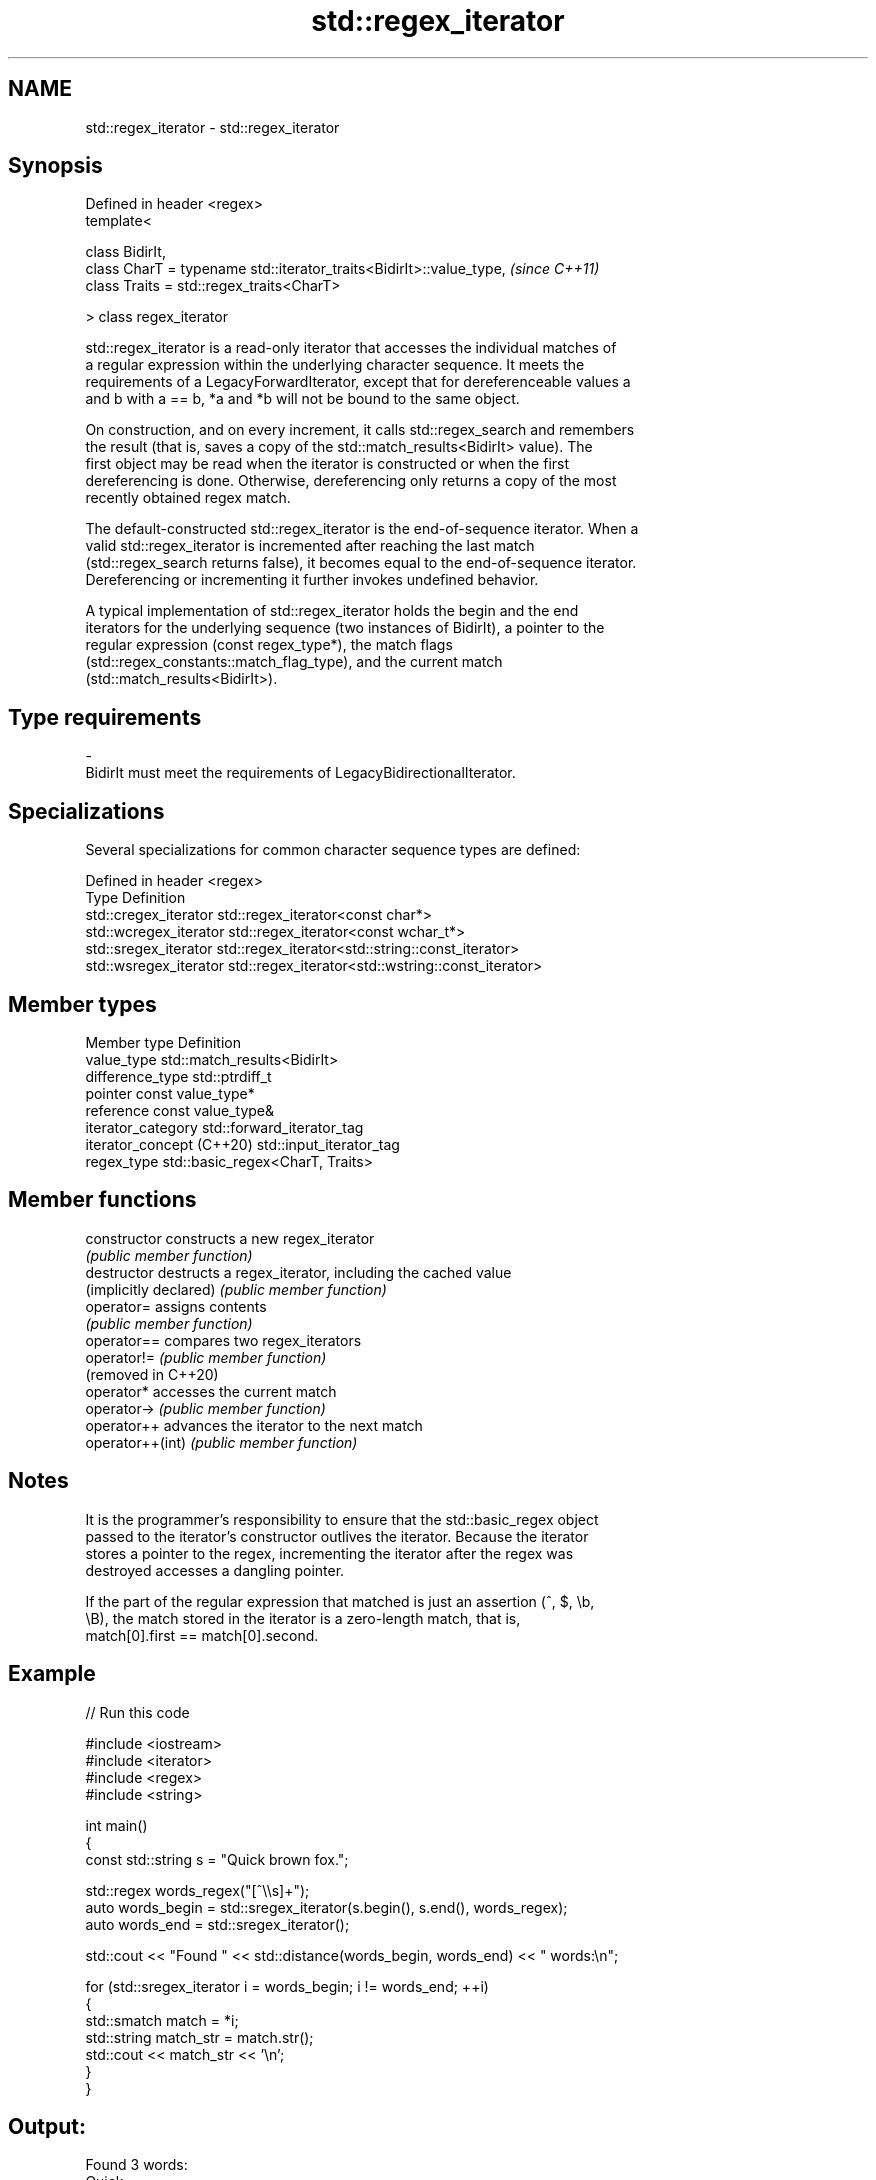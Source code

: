 .TH std::regex_iterator 3 "2024.06.10" "http://cppreference.com" "C++ Standard Libary"
.SH NAME
std::regex_iterator \- std::regex_iterator

.SH Synopsis
   Defined in header <regex>
   template<

       class BidirIt,
       class CharT = typename std::iterator_traits<BidirIt>::value_type,  \fI(since C++11)\fP
       class Traits = std::regex_traits<CharT>

   > class regex_iterator

   std::regex_iterator is a read-only iterator that accesses the individual matches of
   a regular expression within the underlying character sequence. It meets the
   requirements of a LegacyForwardIterator, except that for dereferenceable values a
   and b with a == b, *a and *b will not be bound to the same object.

   On construction, and on every increment, it calls std::regex_search and remembers
   the result (that is, saves a copy of the std::match_results<BidirIt> value). The
   first object may be read when the iterator is constructed or when the first
   dereferencing is done. Otherwise, dereferencing only returns a copy of the most
   recently obtained regex match.

   The default-constructed std::regex_iterator is the end-of-sequence iterator. When a
   valid std::regex_iterator is incremented after reaching the last match
   (std::regex_search returns false), it becomes equal to the end-of-sequence iterator.
   Dereferencing or incrementing it further invokes undefined behavior.

   A typical implementation of std::regex_iterator holds the begin and the end
   iterators for the underlying sequence (two instances of BidirIt), a pointer to the
   regular expression (const regex_type*), the match flags
   (std::regex_constants::match_flag_type), and the current match
   (std::match_results<BidirIt>).

.SH Type requirements

   -
   BidirIt must meet the requirements of LegacyBidirectionalIterator.

.SH Specializations

   Several specializations for common character sequence types are defined:

   Defined in header <regex>
   Type                  Definition
   std::cregex_iterator  std::regex_iterator<const char*>
   std::wcregex_iterator std::regex_iterator<const wchar_t*>
   std::sregex_iterator  std::regex_iterator<std::string::const_iterator>
   std::wsregex_iterator std::regex_iterator<std::wstring::const_iterator>

.SH Member types

   Member type              Definition
   value_type               std::match_results<BidirIt>
   difference_type          std::ptrdiff_t
   pointer                  const value_type*
   reference                const value_type&
   iterator_category        std::forward_iterator_tag
   iterator_concept (C++20) std::input_iterator_tag
   regex_type               std::basic_regex<CharT, Traits>

.SH Member functions

   constructor           constructs a new regex_iterator
                         \fI(public member function)\fP
   destructor            destructs a regex_iterator, including the cached value
   (implicitly declared) \fI(public member function)\fP
   operator=             assigns contents
                         \fI(public member function)\fP
   operator==            compares two regex_iterators
   operator!=            \fI(public member function)\fP
   (removed in C++20)
   operator*             accesses the current match
   operator->            \fI(public member function)\fP
   operator++            advances the iterator to the next match
   operator++(int)       \fI(public member function)\fP

.SH Notes

   It is the programmer's responsibility to ensure that the std::basic_regex object
   passed to the iterator's constructor outlives the iterator. Because the iterator
   stores a pointer to the regex, incrementing the iterator after the regex was
   destroyed accesses a dangling pointer.

   If the part of the regular expression that matched is just an assertion (^, $, \\b,
   \\B), the match stored in the iterator is a zero-length match, that is,
   match[0].first == match[0].second.

.SH Example


// Run this code

 #include <iostream>
 #include <iterator>
 #include <regex>
 #include <string>

 int main()
 {
     const std::string s = "Quick brown fox.";

     std::regex words_regex("[^\\\\s]+");
     auto words_begin = std::sregex_iterator(s.begin(), s.end(), words_regex);
     auto words_end = std::sregex_iterator();

     std::cout << "Found " << std::distance(words_begin, words_end) << " words:\\n";

     for (std::sregex_iterator i = words_begin; i != words_end; ++i)
     {
         std::smatch match = *i;
         std::string match_str = match.str();
         std::cout << match_str << '\\n';
     }
 }

.SH Output:

 Found 3 words:
 Quick
 brown
 fox.

   Defect reports

   The following behavior-changing defect reports were applied retroactively to
   previously published C++ standards.

      DR     Applied to         Behavior as published            Correct behavior
   LWG 3698  C++20      regex_iterator was a forward_iterator made input_iterator^[1]
   (P2770R0)            while being a stashing iterator

    1. ↑ iterator_category was unchanged by the resolution, because changing it to
       std::input_iterator_tag might break too much existing code.

.SH See also

   match_results identifies one regular expression match, including all sub-expression
   \fI(C++11)\fP       matches
                 \fI(class template)\fP
   regex_search  attempts to match a regular expression to any part of a character
   \fI(C++11)\fP       sequence
                 \fI(function template)\fP

